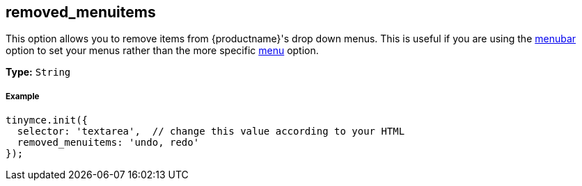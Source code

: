 [[removed_menuitems]]
== removed_menuitems

This option allows you to remove items from {productname}'s drop down menus. This is useful if you are using the <<menubar,menubar>> option to set your menus rather than the more specific <<menu,menu>> option.

*Type:* `String`

[discrete#example]
===== Example

```js
tinymce.init({
  selector: 'textarea',  // change this value according to your HTML
  removed_menuitems: 'undo, redo'
});
```
